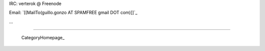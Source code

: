 
IRC: verterok @ Freenode

Email:  `[[MailTo(guillo.gonzo AT SPAMFREE gmail DOT com)]]`_

...

-------------------------



  CategoryHomepage_

.. ############################################################################


